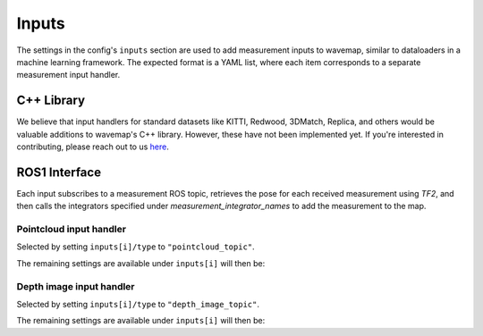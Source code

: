 Inputs
######
.. highlight:: YAML
.. rstcheck: ignore-directives=doxygenstruct

The settings in the config's ``inputs`` section are used to add measurement inputs to wavemap, similar to dataloaders in a machine learning framework. The expected format is a YAML list, where each item corresponds to a separate measurement input handler.

C++ Library
***********
We believe that input handlers for standard datasets like KITTI, Redwood, 3DMatch, Replica, and others would be valuable additions to wavemap's C++ library. However, these have not been implemented yet. If you're interested in contributing, please reach out to us `here <https://github.com/ethz-asl/wavemap/issues>`_.

ROS1 Interface
**************
Each input subscribes to a measurement ROS topic, retrieves the pose for each received measurement using `TF2`, and then calls the integrators specified under `measurement_integrator_names` to add the measurement to the map.

Pointcloud input handler
========================
Selected by setting ``inputs[i]/type`` to ``"pointcloud_topic"``.

The remaining settings are available under ``inputs[i]`` will then be:

.. doxygenstruct:: wavemap::PointcloudTopicInputConfig
    :project: wavemap_ros1
    :members:

Depth image input handler
=========================
Selected by setting ``inputs[i]/type`` to ``"depth_image_topic"``.

The remaining settings are available under ``inputs[i]`` will then be:

.. doxygenstruct:: wavemap::DepthImageTopicInputConfig
    :project: wavemap_ros1
    :members:
